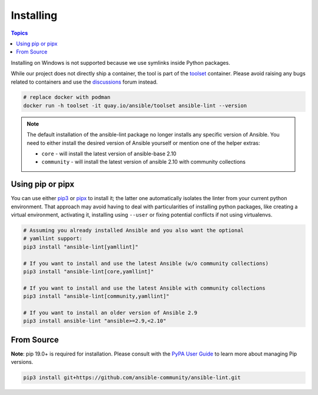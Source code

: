 
.. _installing_lint:


**********
Installing
**********

.. contents:: Topics

Installing on Windows is not supported because we use symlinks inside Python
packages.

While our project does not directly ship a container, the
tool is part of the toolset_ container.  Please avoid raising any bugs
related to containers and use the discussions_ forum instead.

.. code-block:: bash

    # replace docker with podman
    docker run -h toolset -it quay.io/ansible/toolset ansible-lint --version

.. _toolset: https://github.com/ansible-community/toolset
.. _discussions: https://github.com/ansible-community/ansible-lint/discussions

.. note::

    The default installation of the ansible-lint package no longer installs any
    specific version of Ansible. You need to either install the desired version
    of Ansible yourself or mention one of the helper extras:

    * ``core`` - will install the latest version of ansible-base 2.10
    * ``community`` - will install the latest version of ansible 2.10 with community collections

Using pip or pipx
-----------------

You can use either pip3_ or pipx_ to install it; the latter one
automatically isolates the linter from your current python environment.
That approach may avoid having to deal with particularities of installing
python packages, like creating a virtual environment, activating it, installing
using ``--user`` or fixing potential conflicts if not using virtualenvs.

.. code-block:: bash

    # Assuming you already installed Ansible and you also want the optional
    # yamllint support:
    pip3 install "ansible-lint[yamllint]"

    # If you want to install and use the latest Ansible (w/o community collections)
    pip3 install "ansible-lint[core,yamllint]"

    # If you want to install and use the latest Ansible with community collections
    pip3 install "ansible-lint[community,yamllint]"

    # If you want to install an older version of Ansible 2.9
    pip3 install ansible-lint "ansible>=2.9,<2.10"

.. _installing_from_source:
.. _pip3: https://pypi.org/project/pip/
.. _pipx: https://pypa.github.io/pipx/

From Source
-----------

**Note**: pip 19.0+ is required for installation. Please consult with the
`PyPA User Guide`_ to learn more about managing Pip versions.

.. code-block:: bash

    pip3 install git+https://github.com/ansible-community/ansible-lint.git

.. _PyPA User Guide: https://packaging.python.org/tutorials/installing-packages/#ensure-pip-setuptools-and-wheel-are-up-to-date
